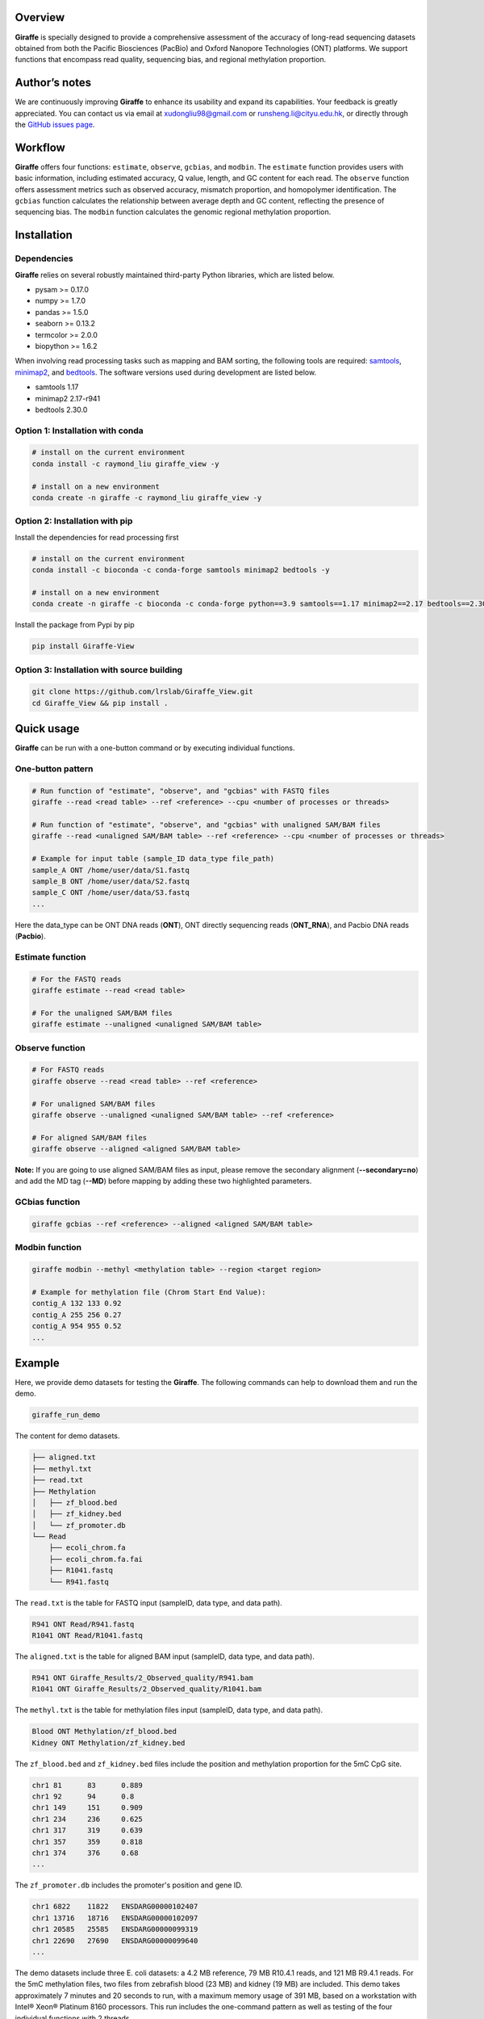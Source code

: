 |image1| Overview
========

**Giraffe** is specially designed to provide a comprehensive assessment
of the accuracy of long-read sequencing datasets obtained from both the
Pacific Biosciences (PacBio) and Oxford Nanopore Technologies (ONT)
platforms. We support functions that encompass read quality, sequencing
bias, and regional methylation proportion.

Author’s notes
==============

We are continuously improving **Giraffe** to enhance its usability and
expand its capabilities. Your feedback is greatly appreciated. You can
contact us via email at xudongliu98@gmail.com or
runsheng.li@cityu.edu.hk, or directly through the `GitHub issues
page <https://github.com/lrslab/Giraffe_View/issues>`__.

Workflow
========
|image2|

**Giraffe** offers four functions: ``estimate``, ``observe``,
``gcbias``, and ``modbin``. The ``estimate`` function provides users
with basic information, including estimated accuracy, Q value, length,
and GC content for each read. The ``observe`` function offers assessment
metrics such as observed accuracy, mismatch proportion, and homopolymer
identification. The ``gcbias`` function calculates the relationship
between average depth and GC content, reflecting the presence of
sequencing bias. The ``modbin`` function calculates the genomic regional
methylation proportion.

Installation
============

Dependencies
------------

**Giraffe** relies on several robustly maintained third-party Python
libraries, which are listed below.

-  pysam >= 0.17.0
-  numpy >= 1.7.0
-  pandas >= 1.5.0
-  seaborn >= 0.13.2
-  termcolor >= 2.0.0
-  biopython >= 1.6.2

When involving read processing tasks such as mapping and BAM sorting,
the following tools are required:
`samtools <https://www.htslib.org/>`__,
`minimap2 <https://github.com/lh3/minimap2>`__, and
`bedtools <https://github.com/arq5x/bedtools2>`__. The software versions
used during development are listed below.

-  samtools 1.17
-  minimap2 2.17-r941
-  bedtools 2.30.0


Option 1: Installation with conda
---------------------------------

.. code:: shell

   # install on the current environment
   conda install -c raymond_liu giraffe_view -y

   # install on a new environment
   conda create -n giraffe -c raymond_liu giraffe_view -y


Option 2: Installation with pip
-------------------------------

Install the dependencies for read processing first

.. code:: shell

   # install on the current environment
   conda install -c bioconda -c conda-forge samtools minimap2 bedtools -y

   # install on a new environment
   conda create -n giraffe -c bioconda -c conda-forge python==3.9 samtools==1.17 minimap2==2.17 bedtools==2.30.0 -y && conda activate giraffe

Install the package from Pypi by pip

.. code:: shell

   pip install Giraffe-View


Option 3: Installation with source building
-------------------------------------------

.. code:: shell

   git clone https://github.com/lrslab/Giraffe_View.git
   cd Giraffe_View && pip install .

Quick usage
===========

**Giraffe** can be run with a one-button command or by executing
individual functions.

One-button pattern
------------------

.. code:: shell

   # Run function of "estimate", "observe", and "gcbias" with FASTQ files
   giraffe --read <read table> --ref <reference> --cpu <number of processes or threads>

   # Run function of "estimate", "observe", and "gcbias" with unaligned SAM/BAM files
   giraffe --read <unaligned SAM/BAM table> --ref <reference> --cpu <number of processes or threads>

   # Example for input table (sample_ID data_type file_path)
   sample_A ONT /home/user/data/S1.fastq
   sample_B ONT /home/user/data/S2.fastq
   sample_C ONT /home/user/data/S3.fastq
   ...

Here the data_type can be ONT DNA reads (**ONT**), ONT directly
sequencing reads (**ONT_RNA**), and Pacbio DNA reads (**Pacbio**).

Estimate function
-----------------

.. code:: shell

   # For the FASTQ reads
   giraffe estimate --read <read table> 

   # For the unaligned SAM/BAM files
   giraffe estimate --unaligned <unaligned SAM/BAM table>

Observe function
----------------

.. code:: shell

   # For FASTQ reads
   giraffe observe --read <read table> --ref <reference>

   # For unaligned SAM/BAM files
   giraffe observe --unaligned <unaligned SAM/BAM table> --ref <reference>

   # For aligned SAM/BAM files
   giraffe observe --aligned <aligned SAM/BAM table>

**Note:** If you are going to use aligned SAM/BAM files as input, please
remove the secondary alignment (**--secondary=no**) and add the MD tag
(**--MD**) before mapping by adding these two highlighted parameters.

GCbias function
---------------

.. code:: shell

   giraffe gcbias --ref <reference> --aligned <aligned SAM/BAM table>

Modbin function
---------------

.. code:: shell

   giraffe modbin --methyl <methylation table> --region <target region>

   # Example for methylation file (Chrom Start End Value):
   contig_A 132 133 0.92
   contig_A 255 256 0.27
   contig_A 954 955 0.52
   ...

Example
=======

Here, we provide demo datasets for testing the **Giraffe**. The
following commands can help to download them and run the demo.

.. code:: shell

   giraffe_run_demo

The content for demo datasets.

.. code:: shell

   ├── aligned.txt
   ├── methyl.txt
   ├── read.txt
   ├── Methylation
   │   ├── zf_blood.bed
   │   ├── zf_kidney.bed
   │   └── zf_promoter.db
   └── Read
       ├── ecoli_chrom.fa
       ├── ecoli_chrom.fa.fai
       ├── R1041.fastq
       └── R941.fastq

The ``read.txt`` is the table for FASTQ input (sampleID, data type, and data path).

.. code:: shell

   R941 ONT Read/R941.fastq
   R1041 ONT Read/R1041.fastq

The ``aligned.txt`` is the table for aligned BAM input (sampleID, data type, and data path).

.. code:: shell

   R941 ONT Giraffe_Results/2_Observed_quality/R941.bam
   R1041 ONT Giraffe_Results/2_Observed_quality/R1041.bam

The ``methyl.txt`` is the table for methylation files input (sampleID, data type, and data path).

.. code:: shell

   Blood ONT Methylation/zf_blood.bed
   Kidney ONT Methylation/zf_kidney.bed

The ``zf_blood.bed`` and ``zf_kidney.bed`` files include the position and methylation proportion for the 5mC CpG site.

.. code:: shell

   chr1	81	83	0.889
   chr1	92	94	0.8
   chr1	149	151	0.909
   chr1	234	236	0.625
   chr1	317	319	0.639
   chr1	357	359	0.818
   chr1	374	376	0.68
   ...

The ``zf_promoter.db`` includes the promoter's position and gene ID.

.. code:: shell

   chr1	6822	11822	ENSDARG00000102407
   chr1	13716	18716	ENSDARG00000102097
   chr1	20585	25585	ENSDARG00000099319
   chr1	22690	27690	ENSDARG00000099640
   ...

The demo datasets include three E. coli datasets: a 4.2 MB reference, 79
MB R10.4.1 reads, and 121 MB R9.4.1 reads. For the 5mC methylation files,
two files from zebrafish blood (23 MB) and kidney (19 MB) are included.
This demo takes approximately 7 minutes and 20 seconds to run, with a
maximum memory usage of 391 MB, based on a workstation with Intel® Xeon®
Platinum 8160 processors. This run includes the one-command pattern as
well as testing of the four individual functions with 2 threads.

Detailed usage
==============

.. code:: shell

   giraffe -h

.. code:: shell

   usage: 
      giraffe [subcommands] [options]          
      giraffe --read <read table> --ref <reference> --cpu <number of processes or threads> 
      giraffe --read <unaligned SAM/BAM table> --ref <reference> --cpu <number of processes or threads>

   example for table (sample_ID data_type file_path):
     sample_A ONT /home/user/data/S1.fastq
     sample_B ONT /home/user/data/S2.fastq
     sample_C ONT /home/user/data/S3.fastq
     ...

   note:
      version: 0.2.1
      data_type: ONT, ONT_RNA, or Pacbio
      For more details, please refer to the documentation: https://giraffe-documentation.readthedocs.io/en/latest.

   optional arguments:
     -h, --help            show this help message and exit
     --read                table of FASTQ read files
     --unaligned           table of the unaligned SAM/BAM files
     --ref                 reference file
     --cpu                 number of processes or threads (recommend setting this equal to the number of chromosomes, default:10)
     --binsize             reference will be split into bins of the specified size (default:1000)

   subcommands:
       subcommand and function
       estimate            Estimated accuracy, length, and GC content.
       observe             Observed accuracy, mismatch proportion, and homopolymer identification.
       gcbias              Relationship between GC content and sequencing depth.
       modbin              Average modification proportion at the regional level.

.. _one-button-pattern-1:

One-button pattern
------------------

The one-button pattern supports FASTQ reads or unaligned SAM/BAM files
as input, and conducts the analysis involving read quality
(``estimate``, ``observe``, and ``gcbias``). After the analysis is
finished, an `HTML <https://lxd98.github.io/giraffe.github.io/>`__
summary will generated with results statics and figures.

Input table
~~~~~~~~~~~

A table with sample ID, data type, and file path.

.. code:: shell

   # for FASTQ
   sample_A ONT /home/user/data/S1.fastq
   sample_B ONT /home/user/data/S2.fastq
   sample_C ONT /home/user/data/S3.fastq

   # for unaligned SAM/BAM
   sample_A ONT /home/user/data/S1.bam
   sample_B ONT /home/user/data/S2.bam
   sample_C ONT /home/user/data/S3.bam

Parameters
~~~~~~~~~~

``--read``

​ If the input files are FASTQ reads, use the ``--read`` to provide the
table to the software.

``--unaligned``

​ If the input files are unaligned SAM/BAM files, use the
``--unaligned`` to provide the table to the software.

``--ref``

​ Using ``--ref`` to provide the reference for read mapping.

``--cpu``

​ The number of threads or processes used for analysis, with a default
value of 10. It is recommended to set this equal to the number of
chromosomes.

``--binsize``

​ This parameter is used for the ``gcbias`` function. The reference will
be split into bins to calculate GC content and sequencing depth. The
default value is 1 kb.

Running demo
~~~~~~~~~~~~

.. code:: shell

   # for human FASTQ reads
   giraffe --read read.txt --ref chromosome.fa --cpu 24 --binszie 5000

   # for human unaligned SAM/BAM
   giraffe --unaligned unaligned.txt --ref chromosome.fa --cpu 24 --binszie 5000

.. _estimate-function-1:

Estimate function
-----------------

.. code:: shell

   giraffe estimate -h

.. code:: shell

   usage: 
     giraffe estimate --read <read table>              # For the FASTQ reads.
     giraffe estimate --unaligned <unaligned SAM/BAM table>    # For the unaligned SAM/BAM files.

   example for table (sample_ID data_type file_path):
     sample_A ONT /home/user/data/S1.fastq
     sample_B ONT /home/user/data/S2.fastq
     sample_C ONT /home/user/data/S3.fastq
     ...

   note:
      version: 0.2.1
      data_type: ONT, ONT_RNA, or Pacbio
      For more details, please refer to the documentation: https://giraffe-documentation.readthedocs.io/en/latest.

   optional arguments:
     -h, --help    show this help message and exit
     --read        table of FASTQ read files
     --unaligned   table of the unaligned SAM/BAM files
     --cpu         number of processes or threads (default:10)
     --plot        results visualization

.. _input-table-1:

Input table
~~~~~~~~~~~

``estimate`` supports the input of the FSATQ and unaligned SAM/BAM files.

.. code:: shell

   # for FASTQ
   sample_A ONT /home/user/data/S1.fastq
   sample_B ONT /home/user/data/S2.fastq
   sample_C ONT /home/user/data/S3.fastq

   # for unaligned SAM/BAM
   sample_A ONT /home/user/data/S1.bam
   sample_B ONT /home/user/data/S2.bam
   sample_C ONT /home/user/data/S3.bam

.. _parameters-1:

Parameters
~~~~~~~~~~

``--unaligned``

​ If the input files are unaligned SAM/BAM files, use the
``--unaligned`` to provide the table to the software.

``--read``

​ If the input files are FASTQ reads, use the ``--read`` to provide the
table to the software.

``--cpu``

​ The number of threads or processes used for analysis, with a default
value of 10.

``--plot``

​ If specific to the ``--plot``, the **Giraffe** will visualize the
results including estimated read accuracy, reading length, and GC
content.

.. _running-demo-1:

Running demo
~~~~~~~~~~~~

.. code:: shell

   # for human FASTQ reads
   giraffe --read read.txt --cpu 24

   # for human unaligned SAM/BAM
   giraffe --unaligned unaligned.txt --cpu 24

.. _observe-function-1:

Observe function
----------------

.. code:: shell

   giraffe observe -h

.. code:: shell

   usage: 
       giraffe observe --aligned <aligned SAM/BAM table>               
       giraffe observe --read <read table> --ref <reference>           
       giraffe observe --unaligned <unaligned SAM/BAM table> --ref <reference> 

   example for table (sample_ID data_type file_path):
     sample_A ONT /home/user/data/S1.fastq
     sample_B ONT /home/user/data/S2.fastq
     sample_C ONT /home/user/data/S3.fastq

   note:
      version: 0.2.1
      data_type: ONT, ONT_RNA, or Pacbio
      For more details, please refer to the documentation: https://giraffe-documentation.readthedocs.io/en/latest.

   optional arguments:
     -h, --help    show this help message and exit
     --read        table of the FASTQ read files
     --aligned     table of the aligned SAM/BAM files
     --unaligned   table of the unaligned SAM/BAM files
     --ref         reference file
     --cpu         number of processes or threads (recommend setting this equal to the number of chromosomes, default:10)
     --plot        results visualization

.. _input-table-2:

Input table
~~~~~~~~~~~

``observe`` supports the FSATQ, unaligned SAM/BAM files, and aligned
SAM/BAM as input.

.. code:: shell

   # for FASTQ
   sample_A ONT /home/user/data/S1.fastq
   sample_B ONT /home/user/data/S2.fastq
   sample_C ONT /home/user/data/S3.fastq

   # for (un)aligned SAM/BAM
   sample_A ONT /home/user/data/S1.bam
   sample_B ONT /home/user/data/S2.bam
   sample_C ONT /home/user/data/S3.bam

.. _parameters-2:

Parameters
~~~~~~~~~~

``--read``

​ If the input files are FASTQ reads, use the ``--read`` to provide the
table to the software.

``--aligned``

​ If the input files are aligned SAM/BAM files, use the ``--aligned`` to
provide the table to the software.

``--unaligned``

​ If the input files are unaligned SAM/BAM files, use the
``--unaligned`` to provide the table to the software.

``--ref``

​ Provide the reference for read mapping.

``--cpu``

​ The number of threads or processes used for analysis, with a default
value of 10. It is recommended to set this equal to the number of
chromosomes.

``--plot``

​ If specific to the ``--plot``, the **Giraffe** will visualize the
results including observed read accuracy, mismatch proportion, and
homopolymer identification.

.. _running-demo-2:

Running demo
~~~~~~~~~~~~

.. code:: shell

   # for human FASTQ reads
   giraffe --read read.txt --ref chromosome.fa --cpu 24 --plot

   # for unaligned human SAM/BAM
   giraffe --unaligned unaligned.txt --ref chromosome.fa --cpu 24 --plot

   # for aligned human SAM/BAM
   giraffe --aligned aligned.txt --cpu 24 --plot

**Note:** If you are going to run the mapping using minimap2 independently, please
remove secondary alignments by using ``--secondary=no`` and add the MD
tag with ``--MD`` during mapping.

.. _gcbias-function-1:

GCbias function
---------------

.. code:: shell

   giraffe gcbias -h

.. code:: shell

   usage: 
      giraffe gcbias --ref <reference> --aligned <aligned SAM/BAM table> --binsize 5000 --cpu 24

   example for table (sample_ID data_type file_path):
      sample_A ONT /home/user/data/S1.sort.bam
      sample_B ONT /home/user/data/S2.sort.bam
      sample_C ONT /home/user/data/S3.sort.bam
      ...

   note:
      version: 0.2.1
      data_type: ONT, ONT_RNA, or Pacbio
      For more details, please refer to the documentation: https://giraffe-documentation.readthedocs.io/en/latest.

   optional arguments:
     -h, --help  show this help message and exit
     --ref       reference file
     --aligned   table of sorted SAM/BAM files
     --binsize   reference will be split into bins of the specified size (default:1000)
     --plot      results visualization
     --cpu       number of processes or threads (recommend setting this equal to the number of chromosomes, default:10)

.. _input-table-3:

Input table
~~~~~~~~~~~

``gcbias`` supports the aligned SAM/BAM as input.

.. code:: shell

   # for aligned SAM/BAM
   sample_A ONT /home/user/data/S1.bam
   sample_B ONT /home/user/data/S2.bam
   sample_C ONT /home/user/data/S3.bam

.. _parameters-3:

Parameters
~~~~~~~~~~

``--aligned``

​ If the input files are aligned SAM/BAM files, use the ``--unaligned``
to provide the table to the software.

``porportion--ref``

​ Use ``--ref`` to provide the reference for read mapping.

``--cpu``

​ The number of threads or processes used for analysis, with a default
value of 10. It is recommended to set this equal to the number of
chromosomes.

``--binsize``

​ The reference will be split into bins for calculating GC content and
sequencing depth. The default value is 1 kb.

``--plot``

​ If specific to the ``--plot``, the **Giraffe** will visualize the
results including the distribution of bins among the GC content and the
relationship between normalized depth and GC content.

.. _running-demo-3:

Running demo
~~~~~~~~~~~~

.. code:: shell

   giraffe gcbias --ref chromosome.fa --aligned aligned.txt --binsize 5000 --cpu 24 --plot

.. _modbin-function-1:

Modbin function
---------------

.. code:: shell

   giraffe modbin -h

.. code:: shell

   usage: 
      giraffe modbin --methyl <methylation table> --region <target region> 

   example for table (sample_ID data_type file_path):
      sample_A ONT /home/user/data/S1_5mC.txt
      sample_B ONT /home/user/data/S2_5mC.txt
      sample_C ONT /home/user/data/S3_5mC.txt
      ...

   example for methylation file (Chrom Start End Value):
      contig_A 132 133 0.92
      contig_A 255 256 0.27
      contig_A 954 955 0.52
      ...

   note:
      version: 0.2.1
      data_type: ONT, ONT_RNA, or Pacbio
      For more details, please refer to the documentation: https://giraffe-documentation.readthedocs.io/en/latest.

   optional arguments:
     -h, --help  show this help message and exit
     --methyl    table of methylation files
     --region    target region file (Chromosome Start End Region_name)
     --cpu       number of processes or threads (recommend setting this equal to the number of chromosomes, default:10)
     --plot      results visualization

.. _input-table-4:

Input table
~~~~~~~~~~~

``gcbias`` supports the processed methylation files.

::

   # The input methylation table
   sample_A ONT /home/user/data/S1_5mC
   sample_B ONT /home/user/data/S2_5mC
   sample_C ONT /home/user/data/S3_5mC

   # Example for methylation file (chromosome start end value)
   contig_A 132 133 0.92
   contig_A 255 256 0.27
   contig_A 954 955 0.52

   # Example for region (chromosome start end ID)
   chr1    6822    11822   ENSDARG00000102407
   chr1    13716   18716   ENSDARG00000102097
   chr1    20585   25585   ENSDARG00000099319
   chr1    22690   27690   ENSDARG00000099640
   chr1    31552   36552   ENSDARG00000104071

.. _parameters-4:

Parameters
~~~~~~~~~~

``--methyl``

​ Use the ``--methyl`` to provide the methylation file table to the
software.

``--region``

​ Use the ``--region`` to provide the target region table to the
software.

``--cpu``

​ The number of threads or processes used for analysis, with a default
value of 10.

``--plot``

​ If specific to the ``--plot``, the **Giraffe** will visualize the
results including the distribution of methylation at the regional level.

.. _running-demo-4:

Running demo
~~~~~~~~~~~~

.. code:: shell

   giraffe modbin --methyl methylation.txt --region region.txt --cpu 20 --plot 

Results
=======

When you run the command ``giraffe_run_demo``, you can get the following
outputs.

.. code:: shell

   Giraffe_Results
   ├── 1_Estimated_quality
   │   ├── 1_Read_estimate_accuracy.svg
   │   ├── 2_Read_GC_content.svg
   │   ├── 3_Read_length.svg
   │   └── Estimated_information.txt
   ├── 2_Observed_quality
   │   ├── 1_Observed_read_accuracy.svg
   │   ├── 2_Observed_mismatch_proportion.svg
   │   ├── 3_Homoploymer_summary.svg
   │   ├── Homoploymer_summary.txt
   │   ├── Observed_information.txt
   │   ├── R1041.bam
   │   ├── R1041.bam.bai
   │   ├── R1041.homopolymer_in_reference.txt
   │   ├── R941.bam
   │   ├── R941.bam.bai
   │   └── R941.homopolymer_in_reference.txt
   ├── 3_GC_bias
   │   ├── 1_Bin_distribution.svg
   │   ├── 2_Relationship_normalization.svg
   │   ├── Bin_distribution.txt
   │   ├── R1041_relationship_raw.txt
   │   ├── R941_relationship_raw.txt
   │   └── Relationship_normalization.txt
   ├── 4_Regional_modification
   │   ├── 1_Regional_modification.svg
   │   └── Regional_methylation_proportion.txt
   ├── giraffe_report.html
   └── Summary_html
       ├── 1_Bin_distribution.png
       ├── 1_Observed_read_accuracy.png
       ├── 1_Read_estimate_accuracy.png
       ├── 2_Observed_mismatch_proportion.png
       ├── 2_Read_GC_content.png
       ├── 2_Relationship_normalization.png
       ├── 3_Homoploymer_summary.png
       └── 3_Read_length.png

Summary file
------------

The ``giraffe_report.html`` provides a summary of results, including
statistics and figures. The ``Summary_html`` directory contains the
figures in PNG format for inclusion in the HTML report. The summary
website for the demo data is available
`here <https://lxd98.github.io/giraffe.github.io/>`__.

Estimate output
---------------

The directory of ``1_Estimated_quality`` includes the results of the
``estimate`` function. The ``*svg`` files are the visualization for read
accuracy, GC content, and length. The ``Estimated_information.txt`` is
the table that includes the details for each read.

::

   ReadID  Accuracy    Error   Q_value Length  GC_content  Group
   @9154e0a0-bb1d-413e-9d6f-f12e92c29293   0.9348  0.0652  11.8569 316 0.5032  R1041
   @fa8f2a80-ca1c-43af-9bfb-de68d020107a   0.9484  0.0516  12.8775 9621    0.4978  R1041
   @974e00c4-e0b4-44fe-a5c0-af28cb076b82   0.9730  0.0270  15.6819 424 0.3844  R1041
   @feffdc35-5e56-5643-b54b-42ae1ff0de69   0.9534  0.0466  13.3167 16320   0.4733  R1041
   @35e3622a-552c-454f-b08d-89624647ad58   0.9354  0.0646  11.8976 306 0.5458  R1041
   @570fd348-a78b-59cf-917c-bbc11fc6331d   0.9369  0.0631  12.0023 2040    0.5824  R1041

Observe output
--------------

The directory of ``2_Observed_quality`` includes the results of the
``estimate`` function. The ``*svg`` files are the visualization for read
accuracy, mismatch proportion, and homopolymer identification. The
``*bam`` and ``*bam.bai`` files are the alignment results and their
index for each group.

The ``*homopolymer_in_reference.txt`` files are the detailed information
of homopolymer in reference including the position, number of correct,
depth, type, and group. Only the homopolymer with a length over 3 bp
will be saved.

::

   pos num_of_mat  depth   type    Group
   ecoli_chrom_2320_2325   1   1   6T  R1041
   ecoli_chrom_2346_2349   2   2   4T  R1041
   ecoli_chrom_2364_2367   2   2   4T  R1041
   ecoli_chrom_2370_2373   2   2   4T  R1041
   ecoli_chrom_2408_2413   1   2   6A  R1041

The ``Homoploymer_summary.txt`` is the summary of homopolymer accuracy.

::

   Base    Accuracy    Group
   A   0.9063  R1041
   T   0.9072  R1041
   C   0.8572  R1041
   G   0.8554  R1041
   A   0.8416  R941
   T   0.8435  R941
   C   0.7611  R941
   G   0.7614  R941

The ``Observed_information.txt`` includes the detailed information for each read.

::

   ID  Ins Del Sub Mat Iden    Acc Group
   70fbffe6-9df9-4163-9616-62bc6a403b49    3   1   1   354 0.9972  0.9861  R1041
   96a5c10b-bad2-46c8-a94a-75b84acb9aaf    3   11  2   342 0.9942  0.9553  R1041
   ff876292-515a-4284-930d-0215587fe1bb    1   9   21  386 0.9484  0.9257  R1041
   8d9c9e3e-c7b8-45fd-9d6d-d39a2d32299c    0   0   0   333 1.0000  1.0000  R1041
   19e2a295-8530-45c3-9d73-4454a7f814bf    2   8   3   288 0.9897  0.9568  R1041
   169815a2-80d8-4ea7-b617-6665a0b537a1    0   1   0   297 1.0000  0.9966  R1041

GCbias output
-------------

The directory of ``3_GC_bias`` includes the results of the ``gcbias``
function. The ``*svg`` files are the visualization for the distribution
of bin numbers across the GC content and the normalized depth across the GC content.

The ``Bin_distribution.txt`` file includes the number of bins across the GC content.

::

   GC_content      Number
   32      15
   33      10
   34      16
   35      16
   36      17

The ``*_relationship_raw.txt`` files include the average sequencing
depth, number of bins across the GC content.

::

   GC_content  Depth   Number  Group
   26  0.0 0   R1041
   27  9.166   1   R1041
   28  10.284  1   R1041
   29  10.731  3   R1041
   30  9.572125    8   R1041

The ``Relationship_normalization.txt`` file includes the normalized the
bins’ sequencing depth across the GC content.

::

   GC_content  Depth   Number  Group   Normalized_depth
   41  7.654527272727274   55  R1041   1.1639890313839232
   42  7.6615932203389825  59  R1041   1.1650635177922042
   43  7.444470588235295   102 R1041   1.1320466699544078
   44  7.162327586206898   116 R1041   1.0891424711787496
   45  7.023398230088496   113 R1041   1.0680161179896739
   46  7.691662162162162   148 R1041   1.1696359645574284
   47  7.295427777777778   180 R1041   1.1093824099161296
   48  7.004484732824428   262 R1041   1.0651400287713464
   49  7.1677831715210365  309 R1041   1.089972077141232

Modbin output
-------------

The directory of ``4_Regional_modification`` includes the results of the
``modbin`` function. The ``1_Regional_modification.svg`` is the
visualization for the regional methylation comparison.

The ``Regional_methylation_proportion.txt`` includes the methylation
proportion for each region.

::

   # Region_ID Methylation_proportion  Group
   ENSDARG00000099104  0.7553  Blood
   ENSDARG00000102407  0.6813  Blood
   ENSDARG00000102097  0.6004  Blood
   ENSDARG00000099319  0.8304  Blood
   ENSDARG00000099640  0.7977  Blood
   ENSDARG00000104071  0.8341  Blood
   ENSDARG00000102746  0.7703  Blood
   ENSDARG00000103929  0.7970  Blood

Supplementary
=============

modBAM processing
-----------------

Here, we provide the user with command(s) to profile their methylation
from the modBAM with
`modkit <https://github.com/nanoporetech/modkit>`__ for the ONT sequencing platform. For the PacBio users, please refer to the `ccsmeth <https://github.com/PengNi/ccsmeth>`__ (Quick-start and Usage parts).

.. code:: shell

   # for CpG 5mC
   modkit pileup human_5mC.bam human_5mC.bed --cpg --ref human.fa -t 10 

   # for CpG 5hmC
   modkit pileup human_5mC_5hmC.bam human_5mC_5hmC.bed --cpg --ref human.fa -t 10 
   cat human_5mC_5hmC.bed | awk '{if $4 == "h" print $0}' > human_5hmC.bed

   # get the input methylation file to Giraffe
   # $1, $2, $3, and $4 present chromosome, start, end, and methylation proportion, respectively.
   awk '{$1 "\t" $2 "\t" $3 "\t" $11}' human_5hmC.bed > human_5hmC_giraffe.bed


homopolymer statics
-------------------

Here, we provide a script named ``homopolymer_count`` to help users
count the position and type of homopolymers in reference.

.. code:: shell

   # the usage of script
   homopolymer_count --ref human.fa > human_homopolymer.txt

The output ``human_homopolymer.txt`` includes the detailed position
(chromosome, start, and end) and types for each homopolymer (> 3 bp).

::

   # chromosome start end base_type feature
   ecoli_chrom 2   4   T   3T
   ecoli_chrom 24  26  T   3T
   ecoli_chrom 32  34  C   3C
   ecoli_chrom 85  87  A   3A
   ecoli_chrom 92  94  T   3T
   ecoli_chrom 139 141 A   3A
   ecoli_chrom 145 147 A   3A

depth renormalization
---------------------

Here, we provide a solution for renormalizing the sequencing depth based on the given GC content scale due to an unsuitable GC scale.

.. code:: shell

   # Here, we selected the bins within 30% to 60% GC content to renormalization in our demo data.
   # The scale of GC content depends on the bin number distribution and it should include most bins (> 95% or higher)
   renormalization_sequencing_bias -i R941_relationship_raw.txt -l 30 -r 60 -o renorm.txt

We also provide the script to plot the figure with re-normalized data.

.. code:: shell

   # usage demo and the output is figure named new_figure.pdf
   replot_sequencing_bias -i renorm.txt -o new_figure

figure replot
-------------

Considering that the scale of the X/Y axis may not be suitable for users to
highlight their data, we provide a subfunction named “giraffe_plot” to
re-scale.

.. code:: shell

   # for estimated read accuracy!
   giraffe_plot estimate_acc --input Estimated_information.txt --x_min 50 --x_max 100 --x_gap 10   

   # for observed read accuracy!
   giraffe_plot observe_acc --input Observed_information.txt --x_min 50 --x_max 100 --x_gap 10  

   # for mismatch proportion
   giraffe_plot observe_mismatch --input Observed_information.txt --y_max 5 --y_gap 1               

   # For homopolymer accuracy
   giraffe_plot observe_homo --input Homoploymer_summary.txt --y_min 90 --y_max 100 --y_gap 2 

   # For the relationship between normalized depth and GC content!
   giraffe_plot gcbias --input Relationship_normalization.txt --x_min 20 --x_max 50 --x_gap 2    

the ``input`` is the results from the **Giraffe**; the ``x_min`` or
``y_min``is the smallest cutoff on the X or Y axis; the ``x_max`` or
``y_max``is the largest cutoff on the X or Y axis; the ``x_gap`` or
``y_gap``is the interval between two values on the X or Y axis.


.. |image1| image:: ../figures/giraffe_logo.png
   :width: 80px
.. |image2| image:: ../figures/workflow.png

